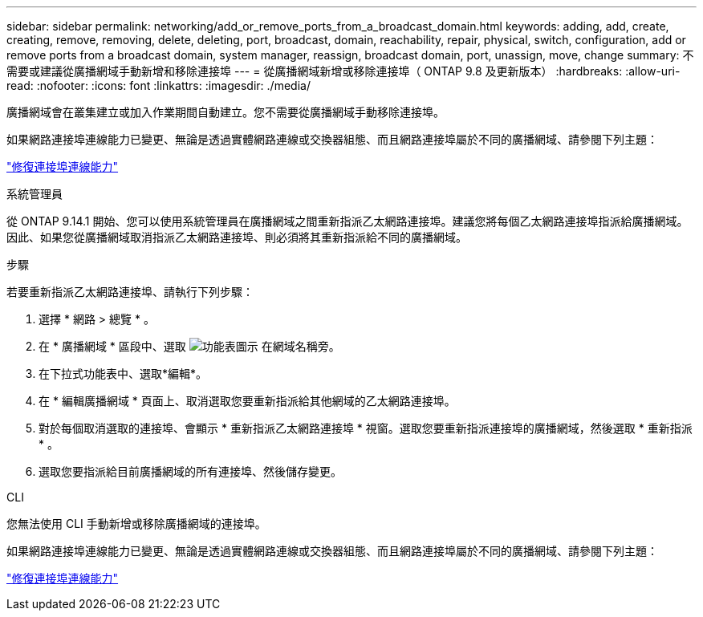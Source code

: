 ---
sidebar: sidebar 
permalink: networking/add_or_remove_ports_from_a_broadcast_domain.html 
keywords: adding, add, create, creating, remove, removing, delete, deleting, port, broadcast, domain, reachability, repair, physical, switch, configuration, add or remove ports from a broadcast domain, system manager, reassign, broadcast domain, port, unassign, move, change 
summary: 不需要或建議從廣播網域手動新增和移除連接埠 
---
= 從廣播網域新增或移除連接埠（ ONTAP 9.8 及更新版本）
:hardbreaks:
:allow-uri-read: 
:nofooter: 
:icons: font
:linkattrs: 
:imagesdir: ./media/


[role="lead"]
廣播網域會在叢集建立或加入作業期間自動建立。您不需要從廣播網域手動移除連接埠。

如果網路連接埠連線能力已變更、無論是透過實體網路連線或交換器組態、而且網路連接埠屬於不同的廣播網域、請參閱下列主題：

link:repair_port_reachability.html["修復連接埠連線能力"]

[role="tabbed-block"]
====
.系統管理員
--
從 ONTAP 9.14.1 開始、您可以使用系統管理員在廣播網域之間重新指派乙太網路連接埠。建議您將每個乙太網路連接埠指派給廣播網域。因此、如果您從廣播網域取消指派乙太網路連接埠、則必須將其重新指派給不同的廣播網域。

.步驟
若要重新指派乙太網路連接埠、請執行下列步驟：

. 選擇 * 網路 > 總覽 * 。
. 在 * 廣播網域 * 區段中、選取 image:icon_kabob.gif["功能表圖示"] 在網域名稱旁。
. 在下拉式功能表中、選取*編輯*。
. 在 * 編輯廣播網域 * 頁面上、取消選取您要重新指派給其他網域的乙太網路連接埠。
. 對於每個取消選取的連接埠、會顯示 * 重新指派乙太網路連接埠 * 視窗。選取您要重新指派連接埠的廣播網域，然後選取 * 重新指派 * 。
. 選取您要指派給目前廣播網域的所有連接埠、然後儲存變更。


--
.CLI
--
您無法使用 CLI 手動新增或移除廣播網域的連接埠。

如果網路連接埠連線能力已變更、無論是透過實體網路連線或交換器組態、而且網路連接埠屬於不同的廣播網域、請參閱下列主題：

link:repair_port_reachability.html["修復連接埠連線能力"]

--
====